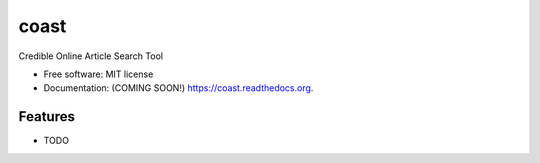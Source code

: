===============================
coast
===============================

.. image:: https://img.shields.io/travis/zedrem/coast.svg
        :target: https://travis-ci.org/zedrem/coast

.. image:: https://img.shields.io/pypi/v/coast.svg
        :target: https://pypi.python.org/pypi/coast


Credible Online Article Search Tool

* Free software: MIT license
* Documentation: (COMING SOON!) https://coast.readthedocs.org.

Features
--------

* TODO
